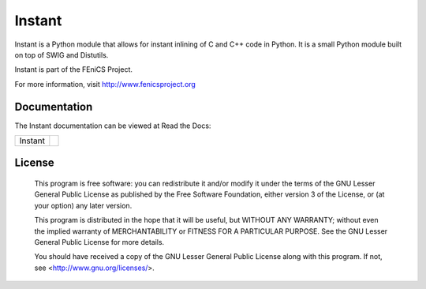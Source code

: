 =======
Instant
=======

Instant is a Python module that allows for instant inlining of C and
C++ code in Python. It is a small Python module built on top of SWIG
and Distutils.

Instant is part of the FEniCS Project.

For more information, visit http://www.fenicsproject.org


Documentation
=============

The Instant documentation can be viewed at Read the Docs:

+--------+-------------------------------------------------------------------------------------+
|Instant |  .. image:: https://readthedocs.org/projects/fenics-instant/badge/?version=latest   |
|        |     :target: http://fenics.readthedocs.io/projects/instant/en/latest/?badge=latest  |
|        |     :alt: Documentation Status                                                      |
+--------+-------------------------------------------------------------------------------------+


License
=======

  This program is free software: you can redistribute it and/or modify
  it under the terms of the GNU Lesser General Public License as published by
  the Free Software Foundation, either version 3 of the License, or
  (at your option) any later version.

  This program is distributed in the hope that it will be useful,
  but WITHOUT ANY WARRANTY; without even the implied warranty of
  MERCHANTABILITY or FITNESS FOR A PARTICULAR PURPOSE. See the
  GNU Lesser General Public License for more details.

  You should have received a copy of the GNU Lesser General Public License
  along with this program. If not, see <http://www.gnu.org/licenses/>.
